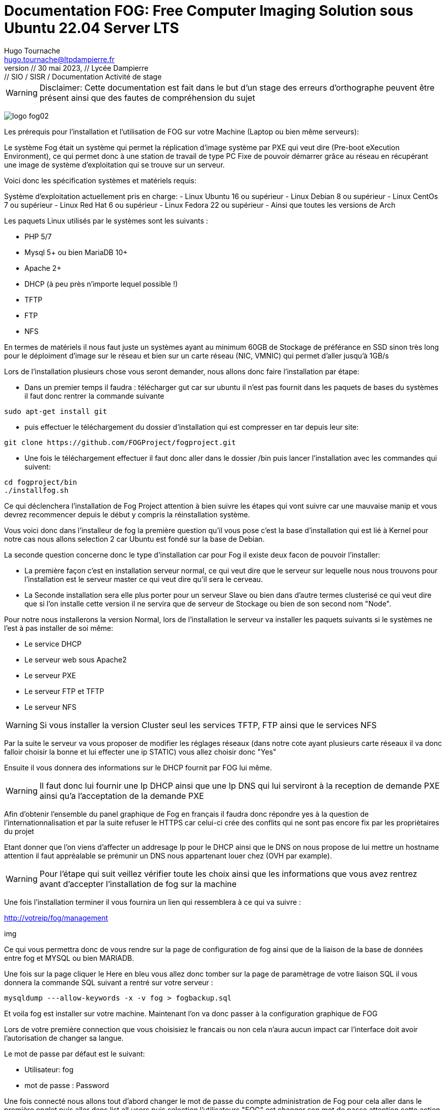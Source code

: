 
= Documentation FOG: Free Computer Imaging Solution sous Ubuntu 22.04 Server LTS
:author: Hugo Tournache
:email: hugo.tournache@ltpdampierre.fr
:title-page:
//firstname middlename lastname <email>firstname middlename lastname <email>; firstname middlename lastname <email>
//Hugo Tournache <hugo.tournache@ltpdampierre.fr
//Hugo Tournache <hugotournache@gmail.com>
//doctype: book
:sectnums:
:toc:
:toc-title:
:toclevels: 4
:source-highlighter: highlightjs
//icons: font
:imagesdir: ./images
:sectanchors: 
//image::sunset.jpg[Sunset,300,400]
//image::sunset.jpg[alt=Sunset,width=300,height=400]
:revnumber: // 30 mai 2023
:revdate: // Lycée Dampierre
:revremark: // SIO / SISR / Documentation Activité de stage
//:version-label!: 
//:version-label: Edition
:experimental:
:icons: font
//:icon-set: fa
////
You can use font-based icons from any of the following icon sets in your PDF document:
fa - Font Awesome 4 (default, deprecated)
fas - Font Awesome - Solid
fab - Font Awesome - Brands
far - Font Awesome - Regular
fi - Foundation Icons
pf - Payment font (deprecated)
////
// saut da page <<<
// Chemin : menu:View[Zoom > Reset]



====

WARNING: [.red]#Disclaimer: Cette documentation est fait dans le but d'un stage des erreurs d'orthographe peuvent être présent ainsi que des fautes de compréhension du sujet#
====

image:logo-fog02.png[]


[.red]#Les prérequis pour l'installation et l'utilisation de FOG sur votre Machine (Laptop ou bien même serveurs):#

Le système Fog était un système qui permet la réplication d'image système par PXE qui veut dire (Pre-boot eXecution Environment), ce qui permet donc à une station de travail de type PC Fixe de pouvoir démarrer grâce au réseau en récupérant une image de système d'exploitation qui se trouve sur un serveur.

[.yellow]#Voici donc les spécification systèmes et matériels requis:#

====
Système d'exploitation actuellement pris en charge:
    - Linux Ubuntu 16 ou supérieur
    - Linux Debian 8 ou supérieur
    - Linux CentOs 7 ou supérieur
    - Linux Red Hat 6 ou supérieur
    - Linux Fedora 22 ou supérieur
    - Ainsi que toutes les versions de Arch

Les paquets Linux utilisés par le systèmes sont les suivants :

    - PHP 5/7
    - Mysql 5+ ou bien MariaDB 10+
    - Apache 2+
    - DHCP (à peu près n'importe lequel possible !)
    - TFTP
    - FTP
    - NFS

En termes de matériels il nous faut juste un systèmes ayant au minimum 60GB de Stockage de préférance en SSD sinon très long pour le déploiment d'image sur le réseau et bien sur un carte réseau ([.red]#NIC, VMNIC#) qui permet d'aller jusqu'à 1GB/s
====

Lors de l'installation plusieurs chose vous seront demander, nous allons donc faire l'installation par étape:

    -  Dans un premier temps il faudra : télécharger gut car sur ubuntu il n'est pas fournit dans les paquets de bases du systèmes il faut donc rentrer la commande suivante

====
    sudo apt-get install git
====

    -  puis effectuer le téléchargement du dossier d'installation qui est compresser en tar depuis leur site:

====
    git clone https://github.com/FOGProject/fogproject.git
====

    -  Une fois le téléchargement effectuer il faut donc aller dans le dossier [.green]#/bin# puis lancer l'installation avec les commandes qui suivent:

====
    cd fogproject/bin
    ./installfog.sh
====

Ce qui déclenchera l'installation de Fog Project attention à bien suivre les étapes qui vont suivre car une mauvaise manip et vous devrez recommencer depuis le début y compris la réinstallation système.


Vous voici donc dans l'installeur de fog la première question qu'il vous pose c'est la base d'installation qui est lié à Kernel pour notre cas nous allons selection 2 car Ubuntu est fondé sur la base de Debian.

La seconde question concerne donc le type d'installation car pour Fog il existe deux facon de pouvoir l'installer:

====
    -   La première façon c'est en installation serveur normal, ce qui veut dire que le serveur sur lequelle nous nous trouvons pour l'installation est le serveur master ce qui veut dire qu'il sera le cerveau.

    -   La Seconde installation sera elle plus porter pour un serveur Slave ou bien dans d'autre termes clusterisé ce qui veut dire que si l'on installe cette version il ne servira que de serveur de Stockage ou bien de son second nom "Node".
====

Pour notre nous installerons la version Normal, lors de l'installation le serveur va installer les paquets suivants si le systèmes ne l'est à pas installer de soi même:

====
    -  Le service DHCP
    -  Le serveur web sous Apache2
    -  Le serveur PXE
    -  Le serveur FTP et TFTP
    -  Le serveur NFS
====

WARNING: [.red]#Si vous installer la version Cluster seul les services TFTP, FTP ainsi que le services NFS#

Par la suite le serveur va vous proposer de modifier les réglages réseaux (dans notre cote ayant plusieurs carte réseaux il va donc falloir choisir la bonne et lui effecter une ip STATIC) vous allez choisir donc "Yes"

Ensuite il vous donnera des informations sur le DHCP fournit par FOG lui même.

====
WARNING: Il faut donc lui fournir une Ip DHCP ainsi que une Ip DNS qui lui serviront à la reception de demande PXE ainsi qu'a l'acceptation de la demande PXE
====

Afin d'obtenir l'ensemble du panel graphique de Fog en français il faudra donc répondre yes à la question de l'internationnalisation et par la suite refuser le HTTPS car celui-ci crée des conflits qui ne sont pas encore fix par les propriètaires du projet

Etant donner que l'on viens d'affecter un addresage Ip pour le DHCP ainsi que le DNS on nous propose de lui mettre un hostname attention il faut appréalable se prémunir un DNS nous appartenant louer chez (OVH par example).

====

WARNING: [.red]#Pour l'étape qui suit veillez vérifier toute les choix ainsi que les informations que vous avez rentrez avant d'accepter l'installation de fog sur la machine#

====

Une fois l'installation terminer il vous fournira un lien qui ressemblera à ce qui va suivre :

====

http://votreip/fog/management

====

img


Ce qui vous permettra donc de vous rendre sur la page de configuration de fog ainsi que de la liaison de la base de données entre fog et MYSQL ou bien MARIADB.

Une fois sur la page cliquer le Here en [.blue]#bleu# vous allez donc tomber sur la page de paramètrage de votre liaison SQL il vous donnera la commande SQL suivant a rentré sur votre serveur :

====

    mysqldump ---allow-keywords -x -v fog > fogbackup.sql

====

Et voila fog est installer sur votre machine. Maintenant l'on va donc passer à la configuration graphique de FOG 

Lors de votre première connection que vous choisisiez le francais ou non cela n'aura aucun impact car l'interface doit avoir l'autorisation de changer sa langue.

Le mot de passe par défaut est le suivant:

====
    -  Utilisateur: fog
    -  mot de passe : Password
====

Une fois connecté nous allons tout d'abord changer le mot de passe du compte administration de Fog pour cela aller dans le première onglet puis aller dans list all users puis selection l'utilisateurs "FOG" est changer son mot de passe attention cette action est irréversible si vous venez à oublier le mot de passe vous serez contraint a réinitialisé le systèmed'exploitation est de recommencer de Zéro.

Voici un récap de chaque section de la barre des tâches :
====
-  dashboard : affiché par défaut au démarrage 

-  users : pour gérer les utilisateurs 

-  hosts : pour gérer les machines 

-  groups : pour gérer les groupes de machines 

-  images : pour gérer les images de déploiements 

-  storage : pour gérer les machines de stockage secondaires 

-  snapin : pour gérer les actions de déploiement 

-  printer : pour gérer un spooler d’impression depuis Fog 

-  client setting : pour gérer les fonctions du client installées sur les machines gérées (exemple : activer/désactiver la gestion des snapins (que nous verrons plus tard), activer/désactiver la possibilité de reboot distant)

-  tasks : pour le suivi des tâches en cours 

-  reports : permet de générer des rapports en CSV ou PDF 

-  configuration : pour effectuer des réglages de FOGProject.
====